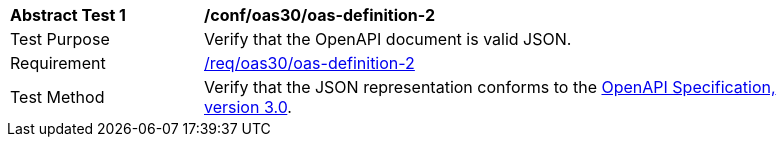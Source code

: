 [[ats_oas30_oas-definition-2]]
[width="90%",cols="2,6a"]
|===
^|*Abstract Test {counter:ats-id}* |*/conf/oas30/oas-definition-2* 
^|Test Purpose |Verify that the OpenAPI document is valid JSON. 
^|Requirement |<<req_oas30_oas-definition-2,/req/oas30/oas-definition-2>>
^|Test Method |Verify that the JSON representation conforms to the <<OpenAPI,OpenAPI Specification, version 3.0>>.
|===
